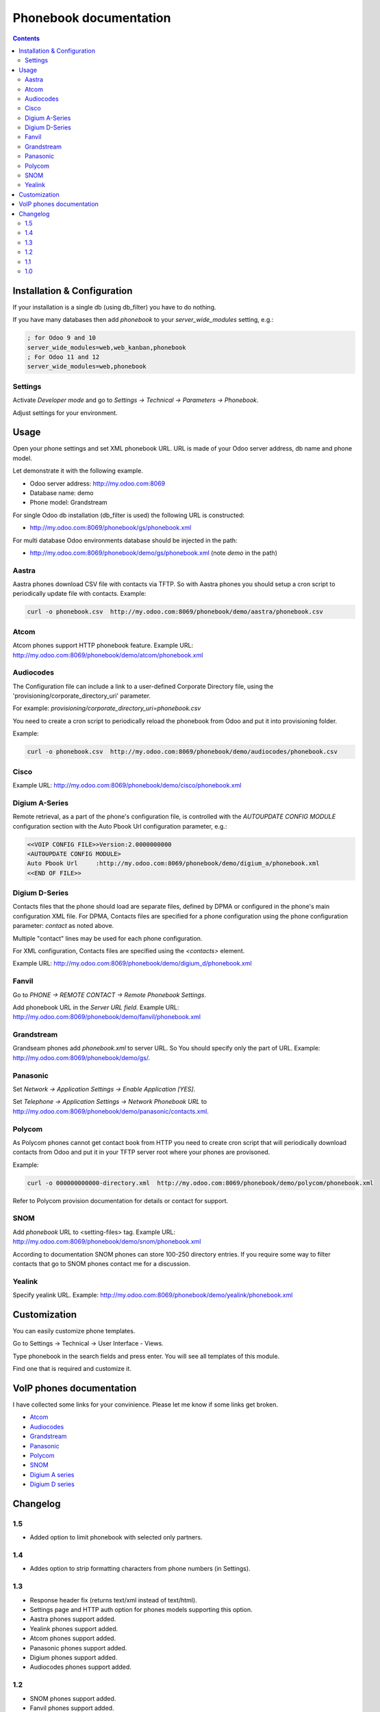 ===============================================
 Phonebook documentation
===============================================

.. contents::
   :depth: 4

Installation & Configuration
----------------------------
If your installation is a single db (using db_filter) you have to do nothing.

If you have many databases then add *phonebook* to your *server_wide_modules* setting, e.g.:

.. code::

  ; for Odoo 9 and 10
  server_wide_modules=web,web_kanban,phonebook
  ; For Odoo 11 and 12
  server_wide_modules=web,phonebook

Settings
++++++++
Activate *Developer mode* and  go to *Settings -> Technical -> Parameters -> Phonebook*.

Adjust settings for your environment.


Usage
-----
Open your phone settings and set XML phonebook URL.
URL is made of your Odoo server address, db name and phone model.

Let demonstrate it with the following example.

* Odoo server address: http://my.odoo.com:8069
* Database name: demo
* Phone model: Grandstream

For single Odoo db installation (db_filter is used) the following URL is constructed:

* http://my.odoo.com:8069/phonebook/gs/phonebook.xml

For multi database Odoo environments database should be injected in the path:

* http://my.odoo.com:8069/phonebook/demo/gs/phonebook.xml (note *demo* in the path)

Aastra
++++++
Aastra phones download CSV file with contacts via TFTP. So with Aastra phones you should 
setup a cron script to periodically update file with contacts. Example:

.. code:: 

  curl -o phonebook.csv  http://my.odoo.com:8069/phonebook/demo/aastra/phonebook.csv


Atcom
+++++
Atcom phones support HTTP phonebook feature. Example URL: 
http://my.odoo.com:8069/phonebook/demo/atcom/phonebook.xml

Audiocodes
+++++
The Configuration file can include a link to a user-defined Corporate Directory
file, using the 'provisioning/corporate_directory_uri' parameter.

For example: *provisioning/corporate_directory_uri=phonebook.csv*

You need to create a cron script to periodically reload the phonebook from Odoo and
put it into provisioning folder. 

Example:

.. code:: 

  curl -o phonebook.csv  http://my.odoo.com:8069/phonebook/demo/audiocodes/phonebook.csv


Cisco
+++++
Example URL: http://my.odoo.com:8069/phonebook/demo/cisco/phonebook.xml

Digium A-Series
+++++++++++++++
Remote retrieval, as a part of the phone's configuration file, 
is controlled with the *AUTOUPDATE CONFIG MODULE* configuration section with the 
Auto Pbook Url configuration parameter, e.g.:

.. code::

    <<VOIP CONFIG FILE>>Version:2.0000000000
    <AUTOUPDATE CONFIG MODULE>
    Auto Pbook Url     :http://my.odoo.com:8069/phonebook/demo/digium_a/phonebook.xml
    <<END OF FILE>>

Digium D-Series
+++++++++++++++
Contacts files that the phone should load are separate files, defined by DPMA or 
configured in the phone's main configuration XML file. 
For DPMA, Contacts files are specified for a phone configuration using the phone configuration parameter: *contact* as noted above.

Multiple "contact" lines may be used for each phone configuration.

For XML configuration, Contacts files are specified using the *<contacts>* element.

Example URL: http://my.odoo.com:8069/phonebook/demo/digium_d/phonebook.xml


Fanvil
++++++
Go to *PHONE -> REMOTE CONTACT -> Remote Phonebook Settings*.

Add phonebook URL in the *Server URL field*. Example URL: http://my.odoo.com:8069/phonebook/demo/fanvil/phonebook.xml

Grandstream
+++++++++++
Grandseam phones add *phonebook.xml* to server URL. So You should specify only the part of URL.
Example: http://my.odoo.com:8069/phonebook/demo/gs/.

Panasonic
+++++++++
Set *Network -> Application Settings -> Enable Application [YES]*.

Set *Telephone -> Application Settings -> Network Phonebook URL* to 
http://my.odoo.com:8069/phonebook/demo/panasonic/contacts.xml.

Polycom
+++++++
As Polycom phones cannot get contact book from HTTP you need to create cron script that will
periodically download contacts from Odoo and put it in your TFTP server root where
your phones are provisoned.

Example:

.. code::

  curl -o 000000000000-directory.xml  http://my.odoo.com:8069/phonebook/demo/polycom/phonebook.xml

Refer to Polycom provision documentation for details or contact for support.

SNOM
++++
Add *phonebook* URL to <setting-files> tag. Example URL: http://my.odoo.com:8069/phonebook/demo/snom/phonebook.xml

According to documentation SNOM phones can store 100-250 directory entries. 
If you require some way to filter contacts that go to SNOM phones contact me for a discussion.


Yealink
+++++++
Specify yealink URL. Example: http://my.odoo.com:8069/phonebook/demo/yealink/phonebook.xml


Customization
-------------
You can easily customize phone templates.

Go to Settings -> Technical -> User Interface - Views.

Type phonebook in the search fields and press enter. You will see all templates of this module.

Find one that is required and customize it.


VoIP phones documentation
-------------------------
I have collected some links for your convinience. Please let me know if some links get broken.

* `Atcom <http://download.atcom.cn/phone/Guidedocument/ATCOM%20XML%20remote%20phonebook.pdf>`_
* `Audiocodes <https://www.audiocodes.com/media/13482/400hd-series-ip-phone-administrators-manual-ver-2216.pdf>`_
* `Grandstream <http://www.grandstream.com/sites/default/files/Resources/gxp_wp_xml_phonebook.pdf>`_
* `Panasonic <https://panasonic.net/cns/pcc/support/sipphone/download/TGP6/TGP600_HDV_XML_DevelopersGuide_Rev2.52.pdf>`_
* `Polycom <https://community.polycom.com/t5/VoIP-SIP-Phones/FAQ-How-can-I-create-a-local-directory-or-what-is-the/td-p/8216>`_
* `SNOM <http://wiki.snom.com/Features/Mass_Deployment/Setting_Files/XML/Directory>`_
* `Digium A series <https://wiki.asterisk.org/wiki/display/DIGIUM/A-Series+Contacts>`_
* `Digium D series <https://wiki.asterisk.org/wiki/display/DIGIUM/Contacts>`_

Changelog
---------
1.5
+++

* Added option to limit phonebook with selected only partners.

1.4
+++
* Addes option to strip formatting characters from phone numbers (in Settings).

1.3
+++
* Response header fix (returns text/xml instead of text/html).
* Settings page and HTTP auth option for phones models supporting this option.
* Aastra phones support added.
* Yealink phones support added.
* Atcom phones support added.
* Panasonic phones support added.
* Digium phones support added.
* Audiocodes phones support added.

1.2
+++
* SNOM phones support added.
* Fanvil phones support added.
* Odoo version 10.0 module release.

1.1
+++
* Polycom phones support added.


1.0
+++
* Initial release with Grandstream support.
